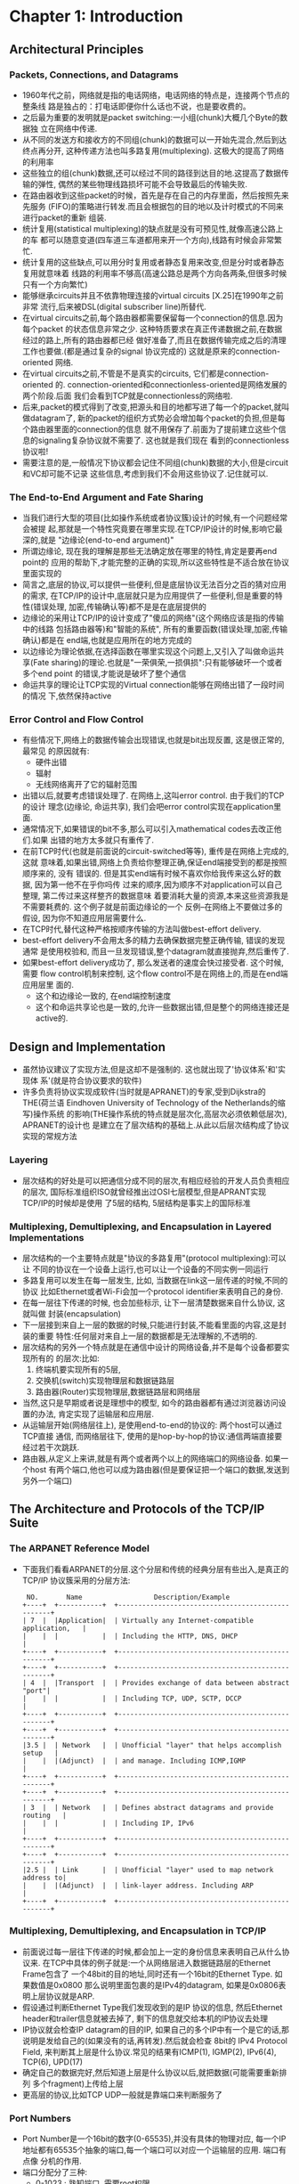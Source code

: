 #+OPTIONS:^:{}
* Chapter 1: Introduction
** Architectural Principles
*** Packets, Connections, and Datagrams
    + 1960年代之前，网络就是指的电话网络，电话网络的特点是，连接两个节点的整条线
      路是独占的：打电话即便你什么话也不说，也是要收费的。
    + 之后最为重要的发明就是packet switching:一小组(chunk)大概几个Byte的数据独
      立在网络中传递.
    + 从不同的发送方和接收方的不同组(chunk)的数据可以一开始先混合,然后到达终点再分开,
      这种传递方法也叫多路复用(multiplexing). 这极大的提高了网络的利用率
    + 这些独立的组(chunk)数据,还可以经过不同的路径到达目的地.这提高了数据传输的弹性,
      偶然的某些物理线路损坏可能不会导致最后的传输失败.
    + 在路由器收到这些packet的时候，首先是存在自己的内存里面，然后按照先来先服务
      (FIFO)的策略进行转发.而且会根据包的目的地以及计时模式的不同来进行packet的重新
      组装.
    + 统计复用(statistical multiplexing)的缺点就是没有可预见性,就像高速公路上的车
      都可以随意变道(四车道三车道都用来开一个方向),线路有时候会非常繁忙.
    + 统计复用的这些缺点,可以用分时复用或者静态复用来改变,但是分时或者静态复用就意味着
      线路的利用率不够高(高速公路总是两个方向各两条,但很多时候只有一个方向繁忙)
    + 能够继承circuits并且不依靠物理连接的virtual circuits [X.25]在1990年之前非常
      流行,后来被DSL(digital subscriber line)所替代.
    + 在virtual circuits之前,每个路由器都需要保留每一个connection的信息.因为每个packet
      的状态信息非常之少. 这种特质要求在真正传递数据之前,在数据经过的路上,所有的路由器都已经
      做好准备了,而且在数据传输完成之后的清理工作也要做.(都是通过复杂的signal 协议完成的) 
      这就是原来的connection-oriented 网络.
    + 在virtual circuits之前,不管是不是真实的circuits, 它们都是connection-oriented
      的. connection-oriented和connectionless-oriented是网络发展的两个阶段.后面
      我们会看到TCP就是connectionless的网络啦.
    + 后来,packet的模式得到了改变,把源头和目的地都写进了每一个的packet,就叫做datagram了,
      新的packet的组织方式势必会增加每个packet的负担,但是每个路由器里面的connection的信息
      就不用保存了.前面为了提前建立这些个信息的signaling复杂协议就不需要了. 这也就是我们现在
      看到的connectionless协议啦!
    + 需要注意的是,一般情况下协议都会记住不同组(chunk)数据的大小,但是circuit和VC却可能不记录
      这些信息,考虑到我们不会用这些协议了.记住就可以.
*** The End-to-End Argument and Fate Sharing
    + 当我们进行大型的项目(比如操作系统或者协议簇)设计的时候,有一个问题经常会被提
      起,那就是一个特性究竟要在哪里实现.在TCP/IP设计的时候,影响它最深的,就是
      "边缘论(end-to-end argument)"
    + 所谓边缘论, 现在我的理解是那些无法确定放在哪里的特性,肯定是要再end point的
      应用的帮助下,才能完整的正确的实现,所以这些特性是不适合放在协议里面实现的
    + 简言之,底层的协议,可以提供一些便利,但是底层协议无法百分之百的猜对应用的需求,
      在TCP/IP的设计中,底层就只是为应用提供了一些便利,但是重要的特性(错误处理,
      加密,传输确认等)都不是是在底层提供的
    + 边缘论的采用让TCP/IP的设计变成了"傻瓜的网络"(这个网络应该是指的传输中的线路
      包括路由器等)和"智能的系统", 所有的重要函数(错误处理,加密,传输确认)都是在
      end端,也就是应用所在的地方完成的
    + 以边缘论为理论依据,在选择函数在哪里实现这个问题上,又引入了叫做命运共享(Fate 
      sharing)的理论.也就是"一荣俱荣,一损俱损":只有能够破坏一个或者多个end point
      的错误,才能说是破坏了整个通信
    + 命运共享的理论让TCP实现的Virtual connection能够在网络出错了一段时间的情况
      下,依然保持active
*** Error Control and Flow Control
    + 有些情况下,网络上的数据传输会出现错误,也就是bit出现反置, 这是很正常的,最常见
      的原因就有:
      - 硬件出错
      - 辐射
      - 无线网络离开了它的辐射范围
    + 出错以后,就要考虑错误处理了. 在网络上,这叫error control. 由于我们的TCP的设计
      理念(边缘论, 命运共享), 我们会吧error control实现在application里面.
    + 通常情况下,如果错误的bit不多,那么可以引入mathematical codes去改正他们.如果
      出错的地方太多就只有重传了.
    + 在前TCP时代(也就是前面说的circuit-switched等等), 重传是在网络上完成的,这就
      意味着,如果出错,网络上负责给你整理正确,保证end端接受到的都是按照顺序来的, 没有
      错误的. 但是其实end端有时候不喜欢你给我传来这么好的数据, 因为第一他不在乎你吗传
      过来的顺序,因为顺序不对application可以自己整理, 第二传过来这样整齐的数据意味
      着要消耗大量的资源,本来这些资源我是不需要耗费的. 这个例子就是前面边缘论的一个
      反例--在网络上不要做过多的假设, 因为你不知道应用层需要什么.
    + 在TCP时代,替代这种严格按顺序传输的方法叫做best-effort delivery.
    + best-effort delivery不会用太多的精力去确保数据完整正确传输, 错误的发现通常
      是使用校验和, 而且一旦发现错误,整个datagram就直接抛弃,然后重传了.
    + 如果best-effort delivery成功了, 那么发送者的速度会快过接受者. 这个时候,需要
      flow control机制来控制, 这个flow control不是在网络上的,而是在end端应用层里
      面的.
      - 这个和边缘论一致的, 在end端控制速度
      - 这个和命运共享论也是一致的,允许一些数据出错,但是整个的网络连接还是active的.
** Design and Implementation
   + 虽然协议建议了实现方法,但是这却不是强制的. 这也就出现了'协议体系'和'实现体
     系'(就是符合协议要求的软件)
   + 许多负责将协议实现成软件(当时就是APRANET)的专家,受到Dijkstra的THE(荷兰语
     Eindhoven University of Technology of the Netherlands的缩写)操作系统
     的影响(THE操作系统的特点就是层次化,高层次必须依赖低层次), APRANET的设计也
     是建立在了层次结构的基础上.从此以后层次结构成了协议实现的常规方法
*** Layering
    + 层次结构的好处是可以把通信分成不同的层次,有相应经验的开发人员负责相应的层次,
      国际标准组织ISO就曾经推出过OSI七层模型,但是APRANT实现TCP/IP的时候却是使用
      了5层的结构, 5层结构是事实上的国际标准
*** Multiplexing, Demultiplexing, and Encapsulation in Layered Implementations
    + 层次结构的一个主要特点就是"协议的多路复用"(protocol multiplexing):可以让
      不同的协议在一个设备上运行,也可以让一个设备的不同实例一同运行
    + 多路复用可以发生在每一层发生, 比如, 当数据在link这一层传递的时候,不同的协议
      比如Ethernet或者Wi-Fi会加一个protocol identifier来表明自己的身份.
    + 在每一层往下传递的时候, 也会加些标示, 让下一层清楚数据来自什么协议, 这就叫做
      封装(encapsulation)
    + 下一层接到来自上一层的数据的时候,只能进行封装,不能看里面的内容,这是封装的重要
      特性:任何层对来自上一层的数据都是无法理解的,不透明的.
    + 层次结构的另外一个特点就是在通信中设计的网络设备,并不是每个设备都要实现所有的
      的层次:比如: 
      1) 终端机要实现所有的5层,
      2) 交换机(switch)实现物理层和数据链路层
      3) 路由器(Router)实现物理层,数据链路层和网络层
    + 当然,这只是早期或者说是理想中的模型, 如今的路由器都有通过浏览器访问设置的办法,
      肯定实现了运输层和应用层.
    + 从运输层开始(网络层往上), 是使用end-to-end的协议的: 两个host可以通过TCP直接
      通信, 而网络层往下, 使用的是hop-by-hop的协议:通信两端直接要经过若干次跳跃.
    + 路由器,从定义上来讲,就是有两个或者两个以上的网络端口的网络设备. 如果一个host
      有两个端口,他也可以成为路由器(但是要保证把一个端口的数据,发送到另外一个端口)
** The Architecture and Protocols of the TCP/IP Suite
*** The ARPANET Reference Model
  + 下面我们看看ARPANET的分层.这个分层和传统的经典分层有些出入,是真正的TCP/IP
    协议簇采用的分层方法:
    #+begin_example
        NO.       Name                  Description/Example       
       +----+  +-----------+  +--------------------------------------------------+        
       | 7  |  |Application|  | Virtually any Internet-compatible application,   |
       |    |  |           |  | Including the HTTP, DNS, DHCP                    |
       +----+  +-----------+  +--------------------------------------------------+
       +----+  +-----------+  +--------------------------------------------------+
       | 4  |  |Transport  |  | Provides exchange of data between abstract "port"|
       |    |  |           |  | Including TCP, UDP, SCTP, DCCP                   |
       +----+  +-----------+  +--------------------------------------------------+
       +----+  +-----------+  +--------------------------------------------------+                        
       |3.5 |  | Network   |  | Unofficial "layer" that helps accomplish setup   |                        
       |    |  |(Adjunct)  |  | and manage. Including ICMP,IGMP                  |
       +----+  +-----------+  +--------------------------------------------------+                        
       +----+  +-----------+  +--------------------------------------------------+                        
       | 3  |  | Network   |  | Defines abstract datagrams and provide routing   |                        
       |    |  |           |  | Including IP, IPv6                               |                        
       +----+  +-----------+  +--------------------------------------------------+                        
       +----+  +-----------+  +--------------------------------------------------+                        
       |2.5 |  | Link      |  | Unofficial "layer" used to map network address to|                        
       |    |  |(Adjunct)  |  | link-layer address. Including ARP                |                        
       +----+  +-----------+  +--------------------------------------------------+                        
    #+end_example
*** Multiplexing, Demultiplexing, and Encapsulation in TCP/IP
    + 前面说过每一层往下传递的时候,都会加上一定的身份信息来表明自己从什么协议来.
      在TCP中具体的例子就是:一个从网络层进入数据链路层的Ethernet Frame包含了
      一个48bit的目的地址,同时还有一个16bit的Ethernet Type. 如果数值是0x0800
      那么说明里面包裹的是IPv4的datagram, 如果是0x0806表明上层协议就是ARP.
    + 假设通过判断Ethernet Type我们发现收到的是IP 协议的信息, 然后Ethernet 
      header和trailer信息就被去掉了, 剩下的信息就交给本机的IP协议去处理
    + IP协议就会检查IP datagram的目的IP, 如果自己的多个IP中有一个是它的话,那
      说明是发给自己的(如果没有的话,再转发).然后就会检查 8bit的 IPv4 Protocol
      Field, 来判断其上层是什么协议.常见的结果有ICMP(1), IGMP(2), IPv6(4), 
      TCP(6), UPD(17)
    + 确定自己的数据完好,然后知道上层是什么协议以后,就把数据(可能需要重新排列
      多个fragment)上传给上层
    + 更高层的协议,比如TCP UDP一般就是靠端口来判断服务了
*** Port Numbers
    + Port Number是一个16bit的数字(0-65535),并没有具体的物理对应, 每一个IP
      地址都有65535个抽象的端口,每一个端口可以对应一个运输层的应用. 端口有点像
      分机的作用.
    + 端口分配分了三种:
      - 0-1023 : 熟知端口, 需要root权限
      - 1024-49151: 注册端口
      - 49152-65535: 私有端口
    + 常用服务都有一个熟知端口, 如果你细心会发现TCP/IP 服务都是奇数, 这是因为
      原来依靠的NCP协议不是全双工的,所以就需要两个端口. TCP/IP最后使用了奇数
      - SSH : 22
      - FTP : 20 and 21
      - Telnet : 23
      - SMTP : 25
      - DNS : 53
*** Names, Address, and the DNS
    + 在TCP/IP框架下, 每个链路层网口都要有一个IP地址. IP地址可以完全代表主机,
      但是不太容易被人所识别. 在TCP/IP的世界里面, DNS就是用来映射一个机器名和
      IP地址的方法.
    + DNS还是一个分布式的数据库, 而且是一个应用层的协议,它需要其他层的支持.
** Internets, Instranets, and Extranets
   + 小写的internet就是表示几个电脑连接起来
   + 首字符大写的Internet表示全世界连接起来的主机
   + intranet(内网)是一个团体内部使用的网络,在英特网上可以通过VPN(virtual 
     private network)来连接一个特定的内网
   + 如果企业的内网需要相互给特定的一部分人开放(比如供应商,客户),那么就构成了
     一个叫做extrant(外联网), 如果Internet是public的,intranet是private的,
     那么extrant就是半public半private的.
** Designing Applications
   + 我们前面讨论的,只是简单的把数据从一个host传递到另外一个host, 我们要依靠
     一些经典的设计模式来完成实际的工作
*** Client/Server
    + 网络中应用的最常见的设计模式就是C/S:
      - 循环服务器: 每次只处理一个client请求
      - 并发服务器: 每次fork一个子程序处理一个client请求.
*** Peer-to-Peer
    + P2P是一种在更广泛的网络上采用的, 每一个host都同时既是客户端,又是服务器端
    + 一个正在运行的p2p应用程序会接受一些请求,如果它能够回应这些请求当然就回应了
      (通常是发送数据给其他host), 如果它不能回应这些请求, 那么就要把这些请求转
      给其他host.
    + p2p网络的最大难点在于查找其他host, 如果一个host不能满足接受的请求,它发送
      给其他host的时候,他怎么知道发送给谁.
*** Application Programming Interfaces (APIs)
    + 不管是CS还是P2P, 都需要操作系统支持的API. 最流行的就是Berkeley socket
** Standardization Process
*** Request for Comments(RFC)
    + 互联网正式的标准都会发布成RFC
    + 不是所有的RFC都是标准, 只有叫做standards-track类的RFC才是标准
** Implementations and Software Distribution
   + 事实上的TCP标准实现来自伯克利大学的CSRG(Computer Systems Research Group)
   + 到90年代中期, 所有重要的操作系统都已经原生的支持TCP/IP了
** Attacks Involing the Internet Architecture
   + 黑客们都是TCP/IP的高手,他们根据TCP/IP协议的特点,设计出很多攻击互联网主机的方式:
     - 比如可以通过更改IP datagram的 源地址IP, 来达到欺骗的目的,这个叫做电子欺骗(spoofing),
       这样一来就很难判断出一个IP datagram真正来自哪里
     - 电子欺骗还可以和其他技术结合, 比如发送超大量的IP datagram给一个server, 使得
       这个server疲于应付海量无用请求,根本没法做正经工作,这就叫做DoS(Denial-of-service)
       攻击
     - DoS攻击采取的是一对一的方式, 一个host冲击一个server, 很显然,如果host的想耗尽
       server的资源,自己本身得配置比对方好.现在硬件发展迅速, server的配置增长很快, 
       传统的DoS攻击很快遇到了问题: 如何提高成倍提高攻击力. 这时候分布式Dos攻击(DDoS, 
       Distributed Dos)应运而生, 其实就是控制一定数量的傀儡(肉鸡)同时对某个server
       发送海量的IP datagram,以期耗尽对方的资源
     - 防止限制性资源攻击, 是利用协议或者操作系统的漏洞获取对方系统(server)的控制,从而
       访问server上的内容
     - 另外一个值得关注的问题是最初网络协议的设计没有考虑到加密,所以网络上面的内容都是
       明文传送的.这就需要更加严密的协议来提高安全性

       
   
